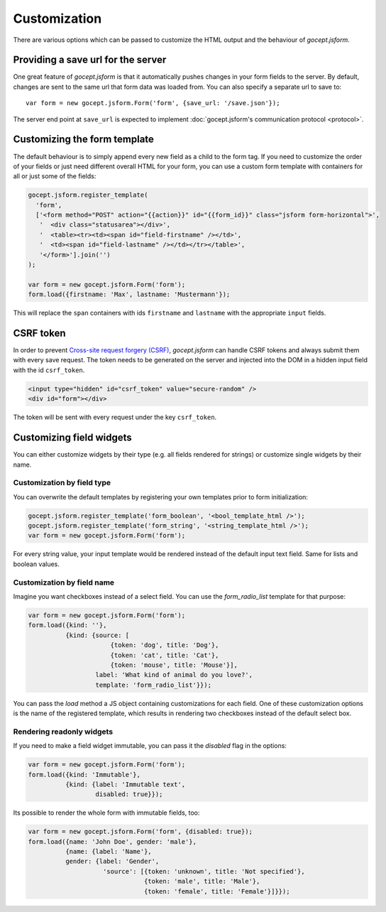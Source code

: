 =============
Customization
=============

There are various options which can be passed to customize the HTML output and
the behaviour of *gocept.jsform*.


.. _customization-save_url:

Providing a save url for the server
===================================

One great feature of *gocept.jsform* is that it automatically pushes changes
in your form fields to the server. By default, changes are sent to the same
url that form data was loaded from. You can also specify a separate url to
save to::

    var form = new gocept.jsform.Form('form', {save_url: '/save.json'});

The server end point at ``save_url`` is expected to implement
:doc:`gocept.jsform's communication protocol <protocol>`.


.. _customization-form_template:

Customizing the form template
=============================

The default behaviour is to simply append every new field as a child to the
form tag. If you need to customize the order of your fields or just need
different overall HTML for your form, you can use a custom form template with
containers for all or just some of the fields:

.. _code-customization-form-template:

.. code-block:: javascript

    gocept.jsform.register_template(
      'form',
      ['<form method="POST" action="{{action}}" id="{{form_id}}" class="jsform form-horizontal">',
       '  <div class="statusarea"></div>',
       '  <table><tr><td><span id="field-firstname" /></td>',
       '  <td><span id="field-lastname" /></td></tr></table>',
       '</form>'].join('')
    );

    var form = new gocept.jsform.Form('form');
    form.load({firstname: 'Max', lastname: 'Mustermann'});

This will replace the ``span`` containers with ids ``firstname`` and
``lastname`` with the appropriate ``input`` fields.


.. _customization-csrf-token:

CSRF token
==========

In order to prevent `Cross-site request forgery (CSRF) <https://en.wikipedia.org/wiki/Cross-site_request_forgery>`_,
`gocept.jsform` can handle CSRF tokens and always submit them with every save
request. The token needs to be generated on the server and injected into the
DOM in a hidden input field with the id ``csrf_token``.

.. code-block:: html

    <input type="hidden" id="csrf_token" value="secure-random" />
    <div id="form"></div>


The token will be sent with every request under the key ``csrf_token``.


.. _customization-field-widgets:

Customizing field widgets
=========================

You can either customize widgets by their type (e.g. all fields rendered for
strings) or customize single widgets by their name.

Customization by field type
---------------------------

You can overwrite the default templates by registering your own templates
prior to form initialization:

.. code-block:: javascript

    gocept.jsform.register_template('form_boolean', '<bool_template_html />');
    gocept.jsform.register_template('form_string', '<string_template_html />');
    var form = new gocept.jsform.Form('form');

For every string value, your input template would be rendered instead of the
default input text field. Same for lists and boolean values.


Customization by field name
---------------------------

Imagine you want checkboxes instead of a select field. You can use the
`form_radio_list` template for that purpose:

.. _code-customization-checkbox-select:

.. code-block:: javascript

    var form = new gocept.jsform.Form('form');
    form.load({kind: ''},
              {kind: {source: [
                          {token: 'dog', title: 'Dog'},
                          {token: 'cat', title: 'Cat'},
                          {token: 'mouse', title: 'Mouse'}],
                      label: 'What kind of animal do you love?',
                      template: 'form_radio_list'}});

You can pass the *load* method a JS object containing customizations for each
field. One of these customization options is the name of the registered
template, which results in rendering two checkboxes instead of the default
select box.


Rendering readonly widgets
--------------------------

If you need to make a field widget immutable, you can pass it the `disabled`
flag in the options:

.. _code-customization-readonly:

.. code-block:: javascript

    var form = new gocept.jsform.Form('form');
    form.load({kind: 'Immutable'},
              {kind: {label: 'Immutable text',
                      disabled: true}});

Its possible to render the whole form with immutable fields, too:


.. _code-customization-readonly-form:

.. code-block:: javascript

    var form = new gocept.jsform.Form('form', {disabled: true});
    form.load({name: 'John Doe', gender: 'male'},
              {name: {label: 'Name'},
              gender: {label: 'Gender',
                        'source': [{token: 'unknown', title: 'Not specified'},
                                   {token: 'male', title: 'Male'},
                                   {token: 'female', title: 'Female'}]}});
